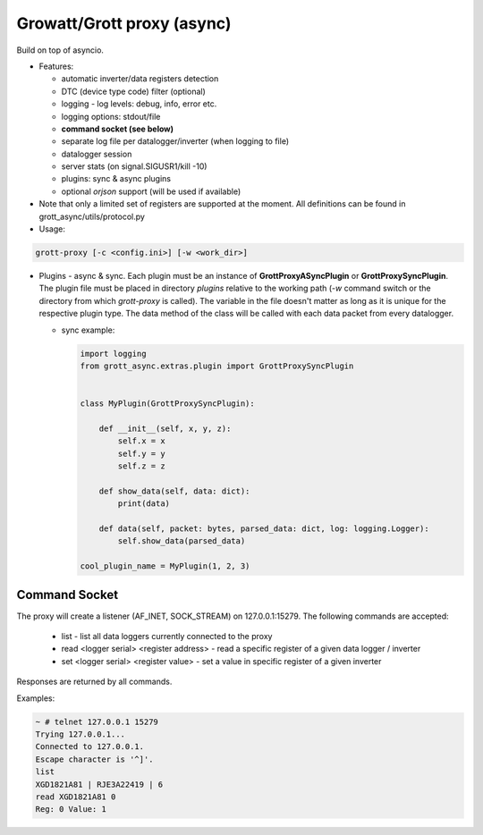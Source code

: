 Growatt/Grott proxy (async)
#################################

Build on top of asyncio.

* Features:

  - automatic inverter/data registers detection
  - DTC (device type code) filter (optional)
  - logging - log levels: debug, info, error etc.
  - logging options: stdout/file
  - **command socket (see below)**
  - separate log file per datalogger/inverter (when logging to file)
  - datalogger session
  - server stats (on signal.SIGUSR1/kill -10)
  - plugins: sync & async plugins
  - optional *orjson* support (will be used if available)

* Note that only a limited set of registers are supported at the moment. All definitions
  can be found in grott_async/utils/protocol.py

* Usage:

.. code-block:: console

    grott-proxy [-c <config.ini>] [-w <work_dir>]


* Plugins - async & sync. Each plugin must be an instance of **GrottProxyASyncPlugin** or **GrottProxySyncPlugin**. The plugin file must be placed in directory *plugins* relative to the working path (*-w* command switch or the directory from which *grott-proxy* is called). The variable in the file doesn't matter as long as it is unique for the respective plugin type. The data method of the class will be called with each data packet from every datalogger.

  - sync example:

    .. code-block:: python

        import logging
        from grott_async.extras.plugin import GrottProxySyncPlugin


        class MyPlugin(GrottProxySyncPlugin):

            def __init__(self, x, y, z):
                self.x = x
                self.y = y
                self.z = z

            def show_data(self, data: dict):
                print(data)

            def data(self, packet: bytes, parsed_data: dict, log: logging.Logger):
                self.show_data(parsed_data)

        cool_plugin_name = MyPlugin(1, 2, 3)

Command Socket
=======================================

The proxy will create a listener (AF_INET, SOCK_STREAM) on 127.0.0.1:15279. The following commands are accepted:

 - list - list all data loggers currently connected to the proxy
 - read <logger serial> <register address> - read a specific register of a given data logger / inverter
 - set <logger serial> <register value> - set a value in specific register of a given inverter

Responses are returned by all commands.

Examples:

.. code-block:: console

    ~ # telnet 127.0.0.1 15279
    Trying 127.0.0.1...
    Connected to 127.0.0.1.
    Escape character is '^]'.
    list
    XGD1821A81 | RJE3A22419 | 6
    read XGD1821A81 0
    Reg: 0 Value: 1


